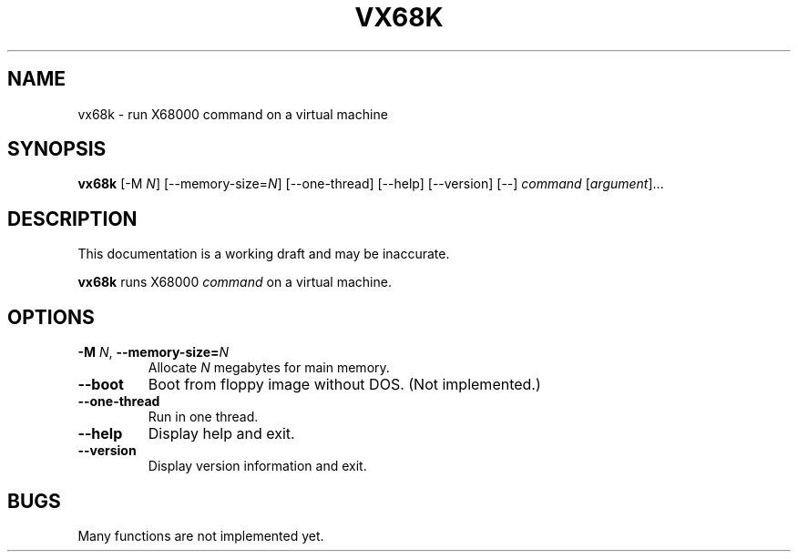 '\"
.\" $Format: ".TH VX68K 1 \"$Date$\"" $
.TH VX68K 1 "Sat, 10 Jul 1999 20:46:59 +0900"
.SH NAME
vx68k \- run X68000 command on a virtual machine
.SH SYNOPSIS
\fBvx68k\fR [-M \fIN\fR] [--memory-size=\fIN\fR] [--one-thread] [--help] [--version] [--] \fIcommand\fR [\fIargument\fR]...
.SH DESCRIPTION
This documentation is a working draft and may be inaccurate.
.LP
\fBvx68k\fR runs X68000 \fIcommand\fR on a virtual machine.
.SH OPTIONS
.TP
\fB-M\fR \fIN\fR, \fB--memory-size=\fIN\fR
Allocate \fIN\fR megabytes for main memory.
.TP
\fB--boot\fR
Boot from floppy image without DOS.  (Not implemented.)
.TP
\fB--one-thread\fR
Run in one thread.
.TP
\fB--help\fR
Display help and exit.
.TP
\fB--version\fR
Display version information and exit.
.SH BUGS
Many functions are not implemented yet.

